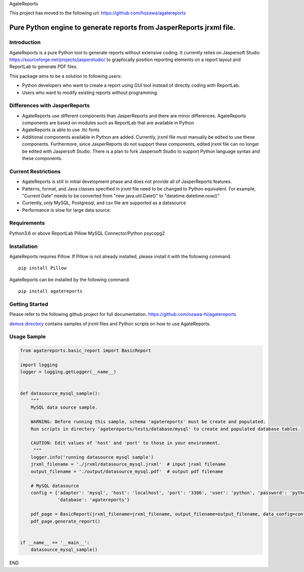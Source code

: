 AgateReports

This project has moved to the following url:
https://github.com/hozawa/agatereports

Pure Python engine to generate reports from JasperReports jrxml file.
==============================================================================

Introduction
------------
AgateReports is a pure Python tool to generate reports without extensive coding.
It currently relies on Jaspersoft Studio `<https://sourceforge.net/projects/jasperstudio/>`_ to graphically position reporting elements on a report layout and ReportLab to generate PDF files.

.. image:: ./docs/img/overview.png
    :width: 832px
    :align: center
    :height: 292px
    :alt: overview

This package aims to be a solution to following users:

- Python developers who want to create a report using GUI tool instead of directly coding with ReportLab.
- Users who want to modify existing reports without programming.

Differences with JasperReports
------------------------------
- AgateReports use different components than JasperReports and there are minor differences. AgateReports components are based on modules such as ReportLab that are available in Python
- AgateReports ia able to use .ttc fonts
- Additional components available in Python are added. Currently, jrxml file must manually be edited to use these components. Furthermore, since JasperReports do not support these components, edited jrxml file can no longer be edited with Jaspersoft Studio. There is a plan to fork Jaspersoft Studio to support Python language syntax and these components.

Current Restrictions
--------------------
- AgateReports is still in initial development phase and does not provide all of JasperReports features.
- Patterns, format, and Java classes specified in jrxml file need to be changed to Python equivalent.
  For example, "Current Date" needs to be converted from "new java.util.Date()" to "datatime.datetime.now()"
- Currently, only MySQL, Postgresql, and csv file are supported as a datasource
- Performance is slow for large data source.


Requirements
------------
Python3.6 or above
ReportLab
Pillow
MySQL Connector/Python
psycopg2

Installation
----------------
AgateReports requires Pillow. If Pillow is not already installed, please install it with the following command.
::

    pip install Pillow

AgateReports can be installed by the following command:
::

    pip install agatereports


Getting Started
----------------
Please refer to the following github project for full documentation.
https://github.com/ozawa-hi/agatereports

`demos directory <https://github.com/ozawa-hi/agatereports/tree/master/demos/README.rst>`_ contains samples of jrxml files and Python scripts on how to use AgateReports.

Usage Sample
---------------
.. code-block:: python

    from agatereports.basic_report import BasicReport

    import logging
    logger = logging.getLogger(__name__)


    def datasource_mysql_sample():
        """
        MySQL data source sample.

        WARNING: Before running this sample, schema 'agatereports' must be create and populated.
        Run scripts in directory 'agatereports/tests/database/mysql' to create and populated database tables.

        CAUTION: Edit values of 'host' and 'port' to those in your environment.
         """
        logger.info('running datasource mysql sample')
        jrxml_filename = './jrxml/datasource_mysql.jrxml'  # input jrxml filename
        output_filename = './output/datasource_mysql.pdf'  # output pdf filename

        # MySQL datasource
        config = {'adapter': 'mysql', 'host': 'localhost', 'port': '3306', 'user': 'python', 'password': 'python',
                  'database': 'agatereports'}

        pdf_page = BasicReport(jrxml_filename=jrxml_filename, output_filename=output_filename, data_config=config)
        pdf_page.generate_report()


    if __name__ == '__main__':
        datasource_mysql_sample()

END
